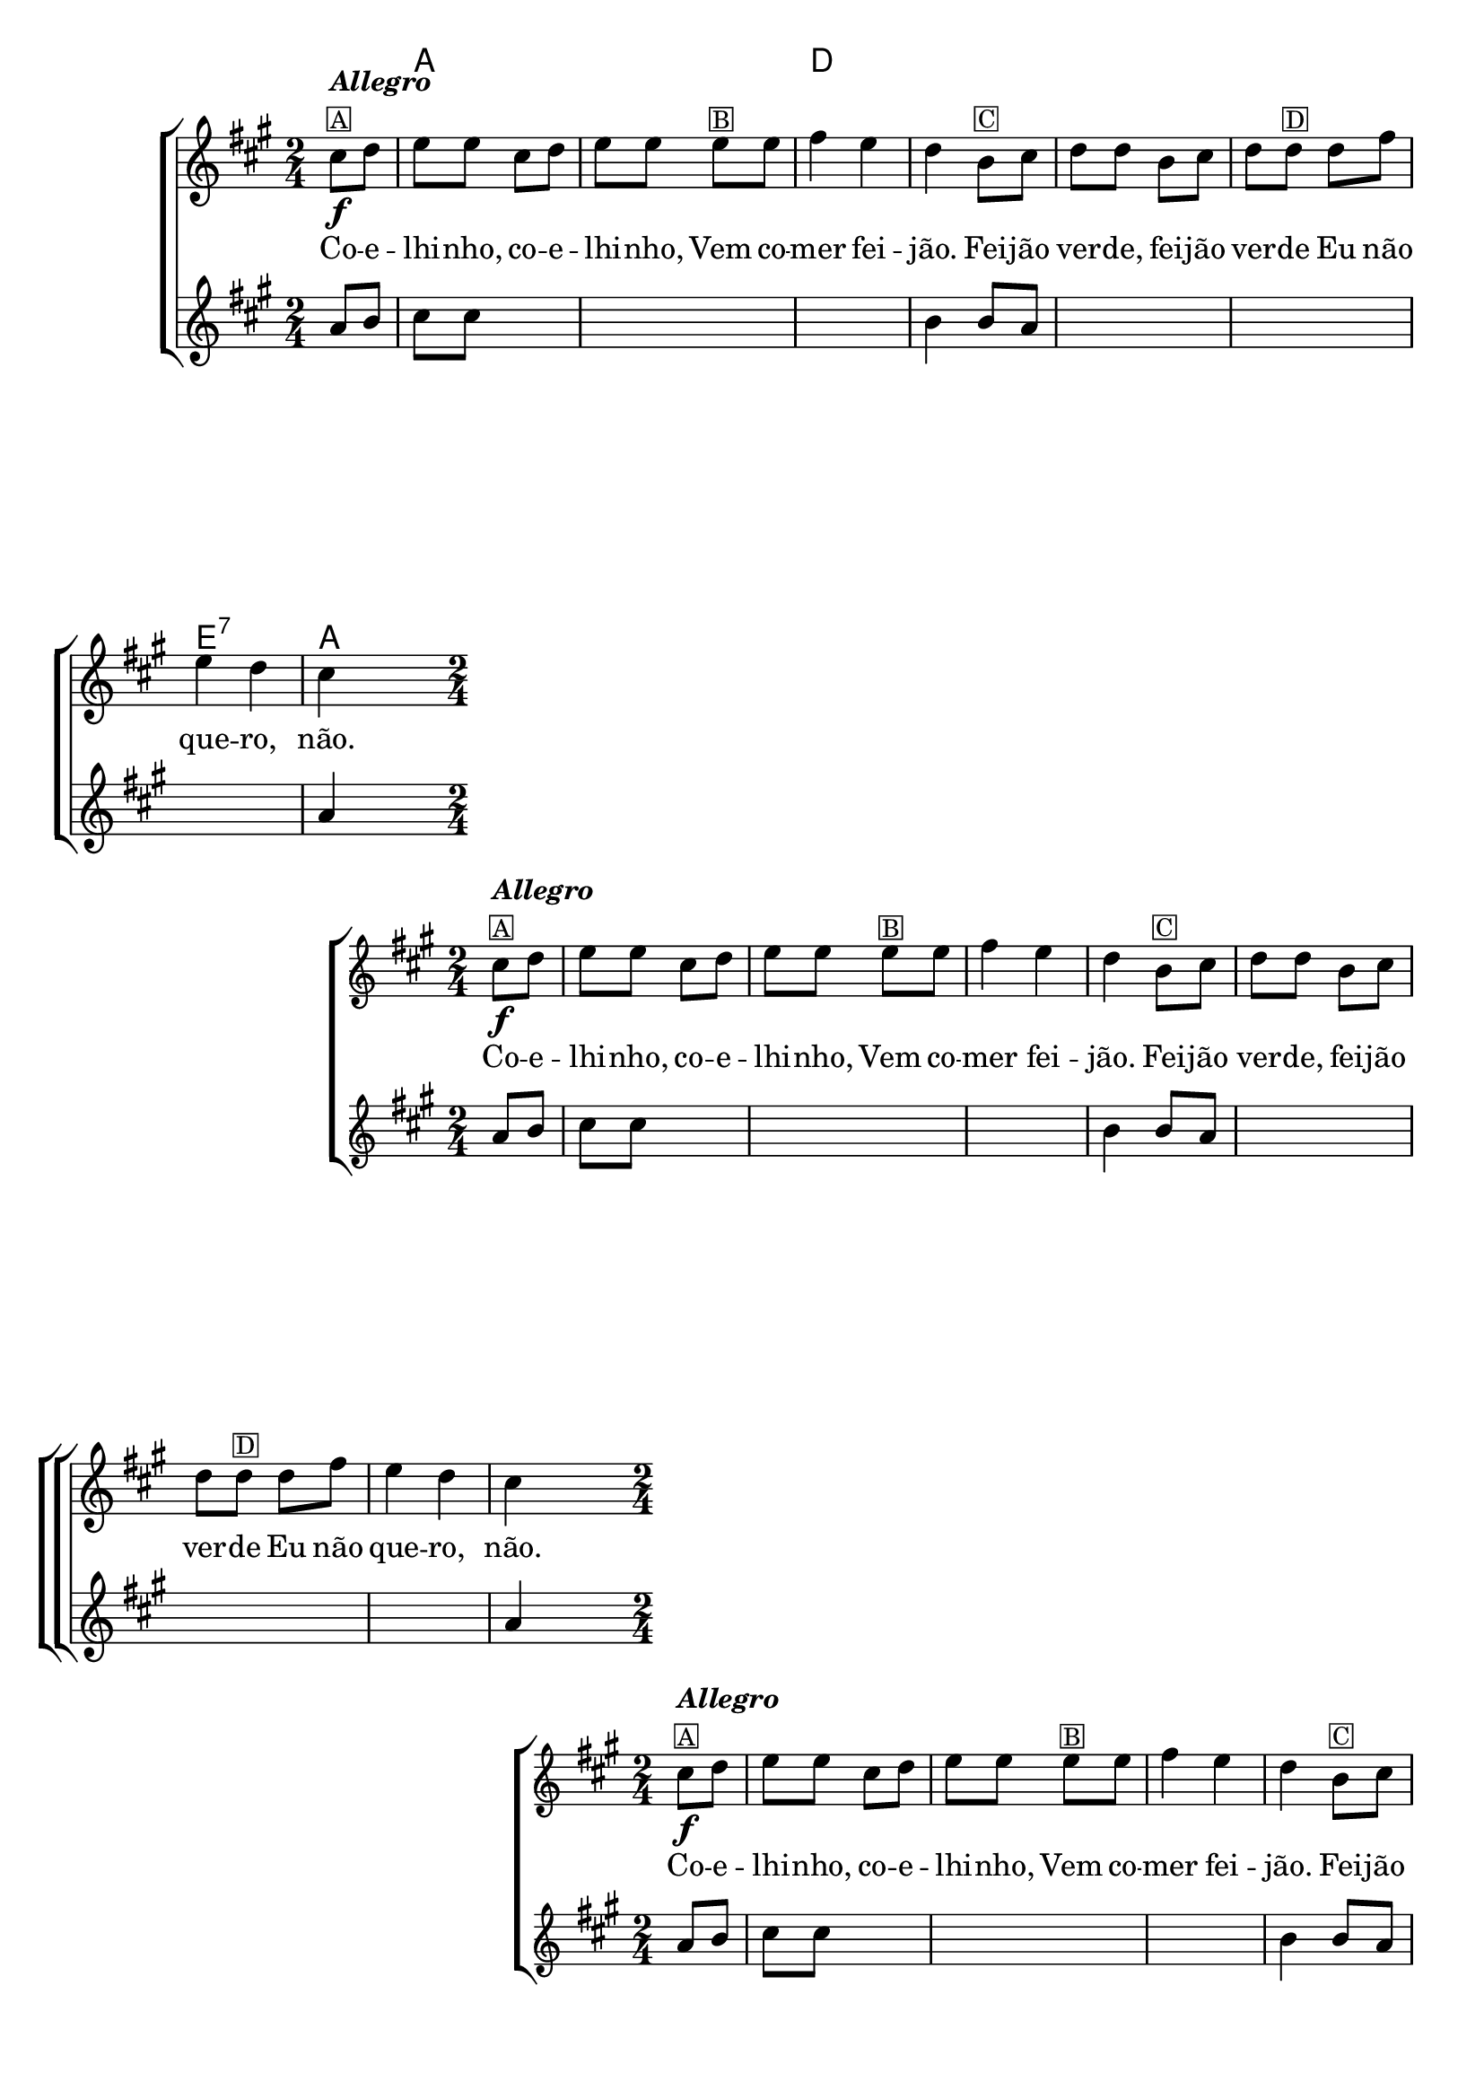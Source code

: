 %% -*- coding: utf-8 -*-
\version "2.16.0"

%%\header { texidoc="Coelhinho"}

<<
  \chords {
    s4
    a2 s
    d s s s
    e:7
    a4
  }
  \transpose c g {
    \relative c' {

      %% CAVAQUINHO - BANJO
      \tag #'cv {
        \new ChoirStaff <<
          <<
            \new Staff {
              \override Score.BarNumber #'transparent = ##t
              \key d \major
              \time 2/4
              \partial 4

              fis8\f^\markup {\column {\italic {\bold "Allegro"} \small \box {"A"}}} g 
              a a fis g 
              a a a^\markup {\small \box {"B"}} a 
              b4 a 
              g  e8^\markup {\small \box {"C"}} fis 
              g g e fis 
              g g^\markup {\small \box {"D"}} g b8
              a4 g 
              fis4
            }

            \context Lyrics = mainlyrics \lyricmode {
              Co8 -- e -- lhi -- nho, co -- e -- lhi -- nho,
              Vem co -- mer4 fei -- jão.
              Fei8 -- jão ver -- de, fei -- jão ver -- de
              Eu não que4 -- ro, não.
            }

            \new Staff {
              \key d \major
              \time 2/4
              \partial 4

              d8 e 
              fis fis s4 
              \skip 1 
              e4  e8 d 
              \skip 2*3 
              d4
            }
          >>
        >>
      }

      %% BANDOLIM
      \tag #'bd {
        \new ChoirStaff <<
          <<
            \new Staff {
              \override Score.BarNumber #'transparent = ##t
              \key d \major
              \time 2/4
              \partial 4

              fis8\f^\markup {\column {\italic {\bold "Allegro"} \small \box {"A"}}} g 
              a a fis g 
              a a a^\markup {\small \box {"B"}} a 
              b4 a 
              g  e8^\markup {\small \box {"C"}} fis 
              g g e fis 
              g g^\markup {\small \box {"D"}} g b8
              a4 g 
              fis4
            }

            \context Lyrics = mainlyrics \lyricmode {
              Co8 -- e -- lhi -- nho, co -- e -- lhi -- nho,
              Vem co -- mer4 fei -- jão.
              Fei8 -- jão ver -- de, fei -- jão ver -- de
              Eu não que4 -- ro, não.
            }

            \new Staff {
              \key d \major
              \time 2/4
              \partial 4

              d8 e 
              fis fis s4 
              \skip 1 
              e4  e8 d 
              \skip 2*3 
              d4
            }
          >>
        >>
      }

      %% VIOLA
      \tag #'va {
        \new ChoirStaff <<
          <<
            \new Staff {
              \override Score.BarNumber #'transparent = ##t
              \key d \major
              \time 2/4
              \partial 4

              fis8\f^\markup {\column {\italic {\bold "Allegro"} \small \box {"A"}}} g 
              a a fis g 
              a a a^\markup {\small \box {"B"}} a 
              b4 a 
              g  e8^\markup {\small \box {"C"}} fis 
              g g e fis 
              g g^\markup {\small \box {"D"}} g b8
              a4 g 
              fis4
            }

            \context Lyrics = mainlyrics \lyricmode {
              Co8 -- e -- lhi -- nho, co -- e -- lhi -- nho,
              Vem co -- mer4 fei -- jão.
              Fei8 -- jão ver -- de, fei -- jão ver -- de
              Eu não que4 -- ro, não.
            }

            \new Staff {
              \key d \major
              \time 2/4
              \partial 4

              d8 e 
              fis fis s4 
              \skip 1 
              e4  e8 d 
              \skip 2*3 
              d4
            }
          >>
        >>
      }

      %% VIOLÃO TENOR
      \tag #'vt {
        \new ChoirStaff <<
          <<
            \new Staff {
              \clef "G_8"
              \override Score.BarNumber #'transparent = ##t
              \key d \major
              \time 2/4
              \partial 4

              fis,8\f^\markup {\column {\italic {\bold "Allegro"} \small \box {"A"}}} g 
              a a fis g 
              a a a^\markup {\small \box {"B"}} a 
              b4 a 
              g  e8^\markup {\small \box {"C"}} fis 
              g g e fis 
              g g^\markup {\small \box {"D"}} g b8
              a4 g 
              fis4
            }

            \context Lyrics = mainlyrics \lyricmode {
              Co8 -- e -- lhi -- nho, co -- e -- lhi -- nho,
              Vem co -- mer4 fei -- jão.
              Fei8 -- jão ver -- de, fei -- jão ver -- de
              Eu não que4 -- ro, não.
            }

            \new Staff {
              \clef "G_8"
              \key d \major
              \time 2/4
              \partial 4

              d8 e 
              fis fis s4 
              \skip 1 
              e4  e8 d 
              \skip 2*3 
              d4
            }
          >>
        >>
      }

      %% VIOLÃO
      \tag #'vi {
        \new ChoirStaff <<
          <<
            \new Staff {
              \clef "G_8"
              \override Score.BarNumber #'transparent = ##t
              \key d \major
              \time 2/4
              \partial 4

              fis8\f^\markup {\column {\italic {\bold "Allegro"} \small \box {"A"}}} g 
              a a fis g 
              a a a^\markup {\small \box {"B"}} a 
              b4 a 
              g  e8^\markup {\small \box {"C"}} fis 
              g g e fis 
              g g^\markup {\small \box {"D"}} g b8
              a4 g 
              fis4
            }

            \context Lyrics = mainlyrics \lyricmode {
              Co8 -- e -- lhi -- nho, co -- e -- lhi -- nho,
              Vem co -- mer4 fei -- jão.
              Fei8 -- jão ver -- de, fei -- jão ver -- de
              Eu não que4 -- ro, não.
            }

            \new Staff {
              \clef "G_8"
              \key d \major
              \time 2/4
              \partial 4

              d8 e 
              fis fis s4 
              \skip 1 
              e4  e8 d 
              \skip 2*3 
              d4
            }
          >>
        >>
      }

      %% BAIXO - BAIXOLÃO
      \tag #'bx {
        \new ChoirStaff <<
          <<
            \new Staff {
              \clef bass
              \override Score.BarNumber #'transparent = ##t
              \key d \major
              \time 2/4
              \partial 4

              fis,8\f^\markup {\column {\italic {\bold "Allegro"} \small \box {"A"}}} g 
              a a fis g 
              a a a^\markup {\small \box {"B"}} a 
              b4 a 
              g  e8^\markup {\small \box {"C"}} fis 
              g g e fis 
              g g^\markup {\small \box {"D"}} g b8
              a4 g 
              fis4
            }

            \context Lyrics = mainlyrics \lyricmode {
              Co8 -- e -- lhi -- nho, co -- e -- lhi -- nho,
              Vem co -- mer4 fei -- jão.
              Fei8 -- jão ver -- de, fei -- jão ver -- de
              Eu não que4 -- ro, não.
            }

            \new Staff {
              \clef bass
              \key d \major
              \time 2/4
              \partial 4

              d8 e 
              fis fis s4 
              \skip 1 
              e4  e8 d 
              \skip 2*3 
              d4
            }
          >>
        >>
      }

      %% END DOCUMENT
      \bar "|."
    }
  }
>>
